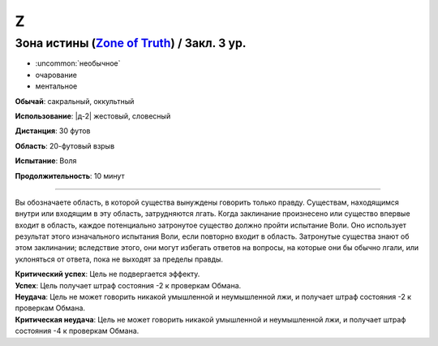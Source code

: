 Z
~~~~~~~~

.. _spell--z--Zone-of-Truth:

Зона истины (`Zone of Truth <http://2e.aonprd.com/Spells.aspx?ID=379>`_) / Закл. 3 ур.
""""""""""""""""""""""""""""""""""""""""""""""""""""""""""""""""""""""""""""""""""""""""

- :uncommon:`необычное`
- очарование
- ментальное

**Обычай**: сакральный, оккультный

**Использование**: |д-2| жестовый, словесный

**Дистанция**: 30 футов

**Область**: 20-футовый взрыв

**Испытание**: Воля

**Продолжительность**: 10 минут

----------

Вы обозначаете область, в которой существа вынуждены говорить только правду.
Существам, находящимся внутри или входящим в эту область, затрудняются лгать.
Когда заклинание произнесено или существо впервые входит в область, каждое потенциально затронутое существо должно пройти испытание Воли.
Оно использует результат этого изначального испытания Воли, если повторно входит в область.
Затронутые существа знают об этом заклинании; вследствие этого, они могут избегать ответов на вопросы, на которые они бы обычно лгали, или уклоняться от ответа, пока не выходят за пределы правды.

| **Критический успех**: Цель не подвергается эффекту.
| **Успех**: Цель получает штраф состояния -2 к проверкам Обмана.
| **Неудача**: Цель не может говорить никакой умышленной и неумышленной лжи, и получает штраф состояния -2 к проверкам Обмана.
| **Критическая неудача**: Цель не может говорить никакой умышленной и неумышленной лжи, и получает штраф состояния -4 к проверкам Обмана.
